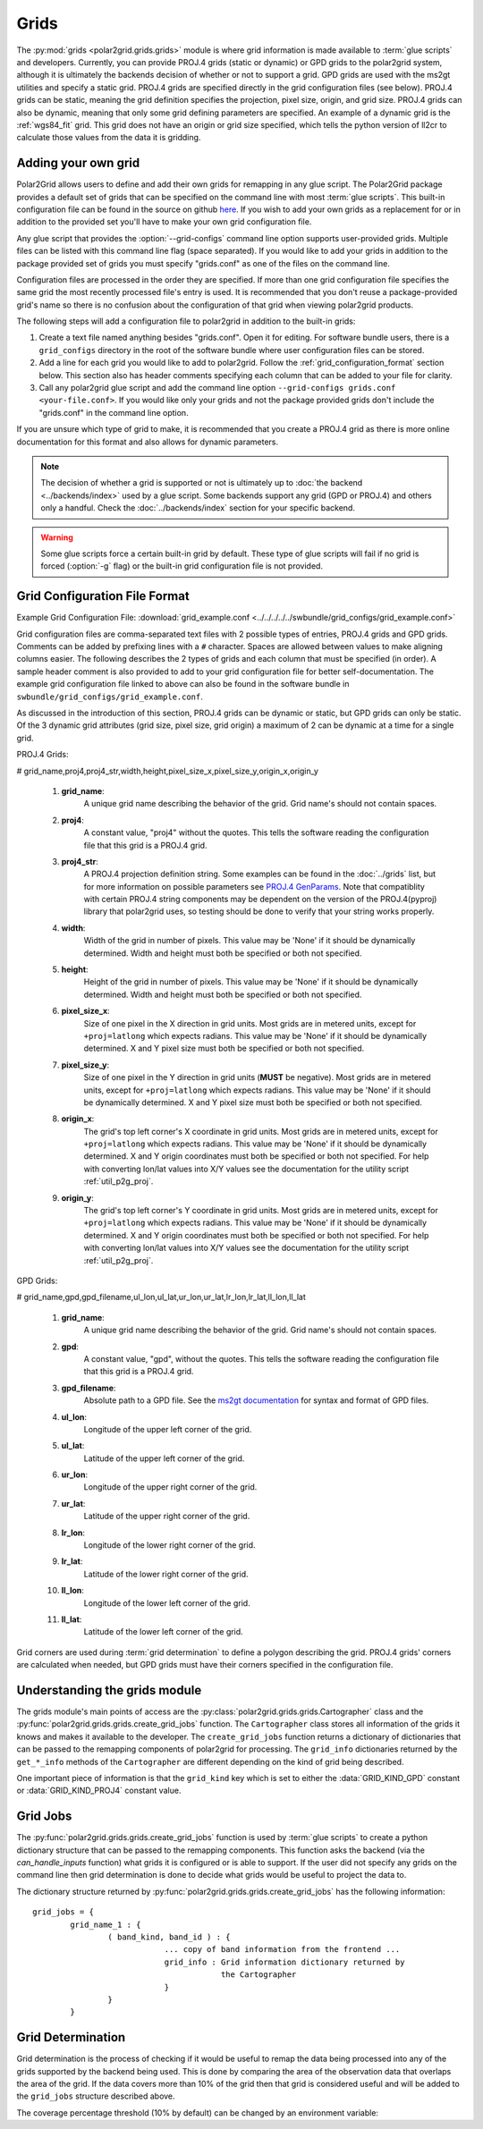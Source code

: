 Grids
=====

The :py:mod:`grids <polar2grid.grids.grids>` module is where grid information
is made available to :term:`glue scripts` and developers. Currently, you can
provide PROJ.4 grids (static or dynamic) or GPD grids to the polar2grid
system, although it is
ultimately the backends decision of whether or not to support a grid. GPD
grids are used with the ms2gt utilities and specify a static grid. PROJ.4
grids are specified directly in the grid configuration files (see below).
PROJ.4 grids can be static, meaning the grid definition specifies the
projection, pixel size, origin, and grid size. PROJ.4 grids can also be
dynamic, meaning that only some grid defining parameters are specified.
An example of a dynamic grid is the :ref:`wgs84_fit` grid. This grid
does not have an origin or grid size specified, which tells the python
version of ll2cr to calculate those values from the data it is gridding.

Adding your own grid
--------------------

Polar2Grid allows users to define and add their own grids for remapping in
any glue script. The Polar2Grid package provides a default set of grids that
can be specified on the command line with most :term:`glue scripts`.
This built-in configuration file can be found in the source on github
`here <https://github.com/davidh-ssec/polar2grid/tree/master/py/polar2grid/polar2grid/grids/grids.conf>`_.
If you wish to add your own grids as a replacement for or in addition to the
provided set you'll have to make your own grid configuration file.

Any glue script that provides the :option:`--grid-configs` command line option
supports user-provided grids. Multiple files can be listed with this command
line flag (space separated). If you would like to add your grids in addition
to the package provided set of grids you must specify "grids.conf" as one of
the files on the command line.

Configuration files are processed in the order they are specified. If more
than one grid configuration file specifies the same grid the most recently
processed file's entry is
used. It is recommended that you don't reuse a package-provided grid's name
so there is no confusion about the configuration of that grid when viewing
polar2grid products.

The following steps will add a configuration file to polar2grid in addition
to the built-in grids:

1. Create a text file named anything besides "grids.conf". Open it for editing.
   For software bundle users, there is a ``grid_configs`` directory in the
   root of the software bundle where user configuration files can be stored.
2. Add a line for each grid you would like to add to polar2grid. Follow the
   :ref:`grid_configuration_format` section below. This section also has
   header comments specifying each column that can be added to your file
   for clarity.
3. Call any polar2grid glue script and add the command line option
   ``--grid-configs grids.conf <your-file.conf>``. If you would like only
   your grids and not the package provided grids don't include the
   "grids.conf" in the command line option.

If you are unsure which type of grid to make, it is recommended that you
create a PROJ.4 grid as there is more online documentation for this format
and also allows for dynamic parameters.

.. note::

    The decision of whether a grid is supported or not is ultimately up to
    :doc:`the backend <../backends/index>` used by a glue script. Some
    backends support any grid (GPD or PROJ.4) and others only a handful.
    Check the :doc:`../backends/index` section for your specific backend.

.. warning::

    Some glue scripts force a certain built-in grid by default. These type
    of glue scripts will fail if no grid is forced (:option:`-g` flag) or
    the built-in grid configuration file is not provided.

.. _grid_configuration_format:

Grid Configuration File Format
------------------------------

Example Grid Configuration File: :download:`grid_example.conf <../../../../../swbundle/grid_configs/grid_example.conf>`

Grid configuration files are comma-separated text files with 2 possible types
of entries, PROJ.4 grids and GPD grids. Comments can be added by prefixing lines
with a ``#`` character. Spaces are allowed between values to make aligning columns
easier. The following describes the 2 types of grids and each column that must
be specified (in order). A sample header comment is also provided to add to your
grid configuration file for better self-documentation. The example grid
configuration file linked to above can also be found in the software bundle in
``swbundle/grid_configs/grid_example.conf``.

As discussed in the introduction of this section, PROJ.4 grids can be
dynamic or static, but GPD grids can only be static. Of the 3 dynamic
grid attributes (grid size, pixel size, grid origin) a maximum of 2 can
be dynamic at a time for a single grid.

PROJ.4 Grids:

# grid_name,proj4,proj4_str,width,height,pixel_size_x,pixel_size_y,origin_x,origin_y

 #. **grid_name**:
     A unique grid name describing the behavior of the grid. Grid name's should not contain spaces.
 #. **proj4**:
     A constant value, "proj4" without the quotes. This tells the software
     reading the configuration file that this grid is a PROJ.4 grid.
 #. **proj4_str**:
     A PROJ.4 projection definition string. Some examples can be found in the
     :doc:`../grids` list, but for more information on possible parameters see
     `PROJ.4 GenParams <http://trac.osgeo.org/proj/wiki/GenParms>`_. Note that
     compatiblity with certain PROJ.4 string components may be dependent on the
     version of the PROJ.4(pyproj) library that polar2grid uses, so testing
     should be done to verify that your string works properly.
 #. **width**:
     Width of the grid in number of pixels. This value may be 'None' if it
     should be dynamically determined. Width and height must both be specified
     or both not specified.
 #. **height**:
     Height of the grid in number of pixels. This value may be 'None' if it
     should be dynamically determined. Width and height must both be specified
     or both not specified.
 #. **pixel_size_x**:
     Size of one pixel in the X direction in grid units. Most grids are in
     metered units, except for ``+proj=latlong`` which expects radians.
     This value may be 'None' if it should be dynamically determined.
     X and Y pixel size must both be specified or both not specified.
 #. **pixel_size_y**:
     Size of one pixel in the Y direction in grid units (**MUST** be negative).
     Most grids are in
     metered units, except for ``+proj=latlong`` which expects radians.
     This value may be 'None' if it should be dynamically determined.
     X and Y pixel size must both be specified or both not specified.
 #. **origin_x**:
     The grid's top left corner's X coordinate in grid units. Most grids are in
     metered units, except for ``+proj=latlong`` which expects radians.
     This value may be 'None' if it should be dynamically determined.
     X and Y origin coordinates must both be specified or both not specified.
     For help with converting lon/lat values into X/Y values see the
     documentation for the utility script :ref:`util_p2g_proj`.
 #. **origin_y**:
     The grid's top left corner's Y coordinate in grid units. Most grids are in
     metered units, except for ``+proj=latlong`` which expects radians.
     This value may be 'None' if it should be dynamically determined.
     X and Y origin coordinates must both be specified or both not specified.
     For help with converting lon/lat values into X/Y values see the
     documentation for the utility script :ref:`util_p2g_proj`.

GPD Grids:

# grid_name,gpd,gpd_filename,ul_lon,ul_lat,ur_lon,ur_lat,lr_lon,lr_lat,ll_lon,ll_lat

 #. **grid_name**:
     A unique grid name describing the behavior of the grid. Grid name's should not contain spaces.
 #. **gpd**:
     A constant value, "gpd", without the quotes. This tells the software
     reading the configuration file that this grid is a PROJ.4 grid.
 #. **gpd_filename**:
     Absolute path to a GPD file. See the
     `ms2gt documentation <http://geospatialmethods.org/documents/ppgc/ppgc.html>`_
     for syntax
     and format of GPD files.
 #. **ul_lon**:
     Longitude of the upper left corner of the grid.
 #. **ul_lat**:
     Latitude of the upper left corner of the grid.
 #. **ur_lon**:
     Longitude of the upper right corner of the grid.
 #. **ur_lat**:
     Latitude of the upper right corner of the grid.
 #. **lr_lon**:
     Longitude of the lower right corner of the grid.
 #. **lr_lat**:
     Latitude of the lower right corner of the grid.
 #. **ll_lon**:
     Longitude of the lower left corner of the grid.
 #. **ll_lat**:
     Latitude of the lower left corner of the grid.

Grid corners are used during :term:`grid determination` to define a polygon
describing the grid. PROJ.4 grids' corners are calculated when needed, but
GPD grids must have their corners specified in the configuration file.

Understanding the grids module
------------------------------

The grids module's main points of access are the
:py:class:`polar2grid.grids.grids.Cartographer` class and the
:py:func:`polar2grid.grids.grids.create_grid_jobs` function. The
``Cartographer`` class stores all information of the grids it knows and
makes it available to the developer. The ``create_grid_jobs`` function
returns a dictionary of dictionaries that can be passed to the remapping
components of polar2grid for processing. The ``grid_info`` dictionaries
returned by the ``get_*_info`` methods of the ``Cartographer`` are different
depending on the kind of grid being described.

One important
piece of information is that the ``grid_kind`` key which is set to either the
:data:`GRID_KIND_GPD` constant or :data:`GRID_KIND_PROJ4` constant value.

Grid Jobs
---------

The :py:func:`polar2grid.grids.grids.create_grid_jobs` function is used by
:term:`glue scripts` to create a python dictionary structure that can be
passed to the remapping components. This function asks the backend (via
the `can_handle_inputs` function) what grids it is configured or is able
to support. If the user did not specify any grids on the command line then
grid determination is done to decide what grids would be useful to project
the data to.

The dictionary structure returned by
:py:func:`polar2grid.grids.grids.create_grid_jobs` has the following
information::

    grid_jobs = {
            grid_name_1 : {
                    ( band_kind, band_id ) : {
                                ... copy of band information from the frontend ...
                                grid_info : Grid information dictionary returned by
                                            the Cartographer
                                }
                    }
            }

Grid Determination
------------------

Grid determination is the process of checking if it would be useful to remap
the data being processed into any of the grids supported by the backend being
used. This is done by comparing the area of the observation data that overlaps
the area of the grid. If the data covers more than 10% of the grid then that
grid is considered useful and will be added to the ``grid_jobs`` structure
described above.

The coverage percentage threshold (10% by default) can be changed by an
environment variable:

.. envvar:: POLAR2GRID_GRID_COVERAGE

    The value used to determine whether a grid is useful or not. Should be
    the minimum ratio of data area to grid area. So the default is ``"0.1"``
    for 10%.



